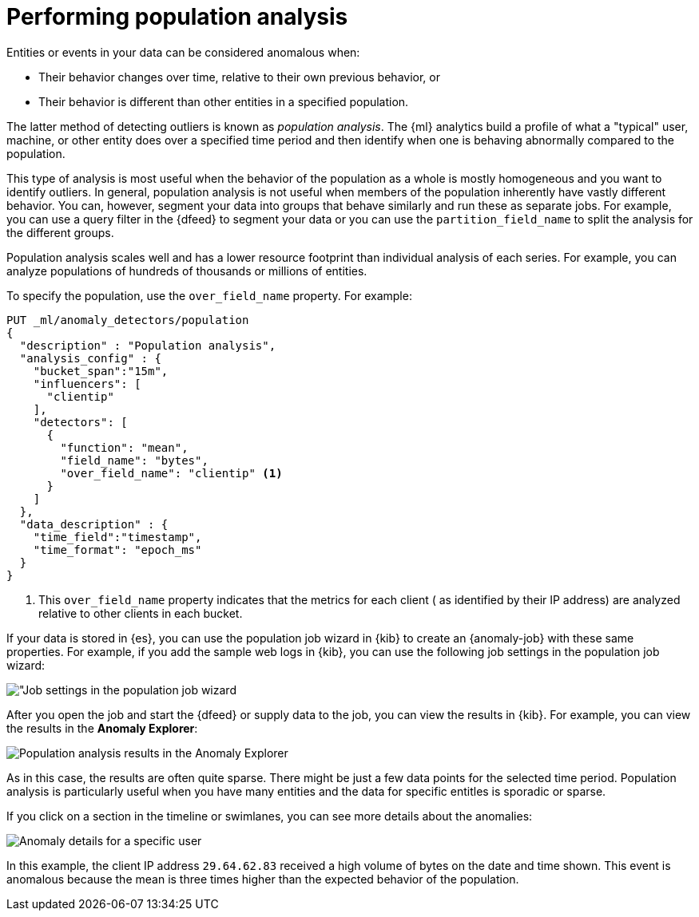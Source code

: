 [role="xpack"]
[[ml-configuring-populations]]
= Performing population analysis

Entities or events in your data can be considered anomalous when:

* Their behavior changes over time, relative to their own previous behavior, or
* Their behavior is different than other entities in a specified population.

The latter method of detecting outliers is known as _population analysis_. The
{ml} analytics build a profile of what a "typical" user, machine, or other entity
does over a specified time period and then identify when one is behaving
abnormally compared to the population.

This type of analysis is most useful when the behavior of the population as a
whole is mostly homogeneous and you want to identify outliers. In general,
population analysis is not useful when members of the population inherently
have vastly different behavior. You can, however, segment your data into groups
that behave similarly and run these as separate jobs. For example, you can use a
query filter in the {dfeed} to segment your data or you can use the
`partition_field_name` to split the analysis for the different groups.

Population analysis scales well and has a lower resource footprint than
individual analysis of each series. For example, you can analyze populations
of hundreds of thousands or millions of entities.

To specify the population, use the `over_field_name` property. For example:

[source,console]
----------------------------------
PUT _ml/anomaly_detectors/population
{
  "description" : "Population analysis",
  "analysis_config" : {
    "bucket_span":"15m",
    "influencers": [
      "clientip"
    ],
    "detectors": [
      {
        "function": "mean",
        "field_name": "bytes",
        "over_field_name": "clientip" <1>
      }
    ]
  },
  "data_description" : {
    "time_field":"timestamp",
    "time_format": "epoch_ms"
  }
}
----------------------------------
// TEST[skip:needs-licence]

<1> This `over_field_name` property indicates that the metrics for each client (
  as identified by their IP address) are analyzed relative to other clients
  in each bucket.

If your data is stored in {es}, you can use the population job wizard in {kib}
to create an {anomaly-job} with these same properties. For example, if you add
the sample web logs in {kib}, you can use the following job settings in the
population job wizard:

[role="screenshot"]
image::images/ml-population-job.jpg["Job settings in the population job wizard]

After you open the job and start the {dfeed} or supply data to the job, you can
view the results in {kib}. For example, you can view the results in the
**Anomaly Explorer**:

[role="screenshot"]
image::images/ml-population-results.jpg["Population analysis results in the Anomaly Explorer"]

As in this case, the results are often quite sparse. There might be just a few
data points for the selected time period. Population analysis is particularly
useful when you have many entities and the data for specific entitles is sporadic
or sparse.

If you click on a section in the timeline or swimlanes, you can see more
details about the anomalies:

[role="screenshot"]
image::images/ml-population-anomaly.jpg["Anomaly details for a specific user"]

In this example, the client IP address `29.64.62.83` received a high volume of
bytes on the date and time shown. This event is anomalous because the mean is
three times higher than the expected behavior of the population.
